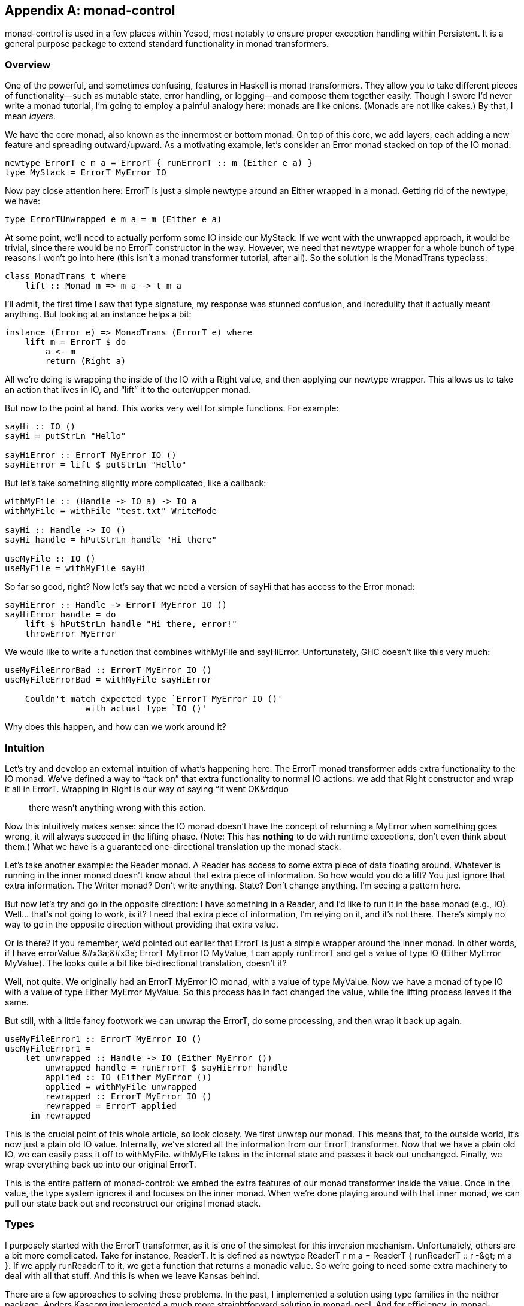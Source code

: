 [[I_appendix_d1e8720]]

[appendix]
== monad-control

monad-control is used in a few places within Yesod, most notably to ensure proper exception handling within Persistent. It is a general purpose package to extend standard functionality in monad transformers.

[[I_sect1_d1e8727]]

=== Overview



One of the powerful, and sometimes confusing, features in Haskell is monad transformers. They allow you to take different pieces of functionality—such as mutable state, error handling, or logging—and compose them together easily. Though I swore I&rsquo;d never write a monad tutorial, I&rsquo;m going to employ a painful analogy here: monads are like onions. (Monads are not like cakes.) By that, I mean _layers_.

We have the core monad, also known as the innermost or bottom monad. On top of this core, we add layers, each adding a new feature and spreading outward/upward. As a motivating example, let&rsquo;s consider an Error monad stacked on top of the IO monad:
[source, haskell]
----
newtype ErrorT e m a = ErrorT { runErrorT :: m (Either e a) }
type MyStack = ErrorT MyError IO
----

Now pay close attention here: ErrorT is just a simple newtype around an Either wrapped in a monad. Getting rid of the newtype, we have:
[source, haskell]
----
type ErrorTUnwrapped e m a = m (Either e a)
----



At some point, we&rsquo;ll need to actually perform some IO inside our MyStack. If we went with the unwrapped approach, it would be trivial, since there would be no ErrorT constructor in the way. However, we need that newtype wrapper for a whole bunch of type reasons I won&rsquo;t go into here (this isn&rsquo;t a monad transformer tutorial, after all). So the solution is the MonadTrans typeclass:


[source, haskell]
----
class MonadTrans t where
    lift :: Monad m => m a -> t m a
----

I&rsquo;ll admit, the first time I saw that type signature, my response was stunned confusion, and incredulity that it actually meant anything. But looking at an instance helps a bit:
[source, haskell]
----
instance (Error e) => MonadTrans (ErrorT e) where
    lift m = ErrorT $ do
        a <- m
        return (Right a)
----

All we&rsquo;re doing is wrapping the inside of the IO with a Right value, and then applying our newtype wrapper. This allows us to take an action that lives in IO, and &ldquo;lift&rdquo; it to the outer/upper monad.

But now to the point at hand. This works very well for simple functions. For example:


[source, haskell]
----
sayHi :: IO ()
sayHi = putStrLn "Hello"

sayHiError :: ErrorT MyError IO ()
sayHiError = lift $ putStrLn "Hello"
----

But let&rsquo;s take something slightly more complicated, like a callback:


[source, haskell]
----
withMyFile :: (Handle -> IO a) -> IO a
withMyFile = withFile "test.txt" WriteMode

sayHi :: Handle -> IO ()
sayHi handle = hPutStrLn handle "Hi there"

useMyFile :: IO ()
useMyFile = withMyFile sayHi
----

So far so good, right? Now let&rsquo;s say that we need a version of sayHi that has access to the Error monad:


[source, haskell]
----
sayHiError :: Handle -> ErrorT MyError IO ()
sayHiError handle = do
    lift $ hPutStrLn handle "Hi there, error!"
    throwError MyError
----

We would like to write a function that combines withMyFile and sayHiError. Unfortunately, GHC doesn&rsquo;t like this very much:
[source, haskell]
----
useMyFileErrorBad :: ErrorT MyError IO ()
useMyFileErrorBad = withMyFile sayHiError

    Couldn't match expected type `ErrorT MyError IO ()'
                with actual type `IO ()'
----

Why does this happen, and how can we work around it?

[[I_sect1_d1e8776]]

=== Intuition



Let&rsquo;s try and develop an external intuition of what&rsquo;s happening here. The ErrorT monad transformer adds extra functionality to the IO monad. We&rsquo;ve defined a way to &ldquo;tack on&rdquo; that extra functionality to normal IO actions: we add that Right constructor and wrap it all in ErrorT. Wrapping in Right is our way of saying &ldquo;it went OK&rdquo;; there wasn&rsquo;t anything wrong with this action.

Now this intuitively makes sense: since the IO monad doesn&rsquo;t have the concept of returning a MyError when something goes wrong, it will always succeed in the lifting phase. (Note: This has *nothing* to do with runtime exceptions, don&rsquo;t even think about them.) What we have is a guaranteed one-directional translation up the monad stack.

Let&rsquo;s take another example: the Reader monad. A Reader has access to some extra piece of data floating around. Whatever is running in the inner monad doesn&rsquo;t know about that extra piece of information. So how would you do a lift? You just ignore that extra information. The Writer monad? Don&rsquo;t write anything. State? Don&rsquo;t change anything. I&rsquo;m seeing a pattern here.

But now let&rsquo;s try and go in the opposite direction: I have something in a Reader, and I&rsquo;d like to run it in the base monad (e.g., IO). Well... that&rsquo;s not going to work, is it? I need that extra piece of information, I&rsquo;m relying on it, and it&rsquo;s not there. There&rsquo;s simply no way to go in the opposite direction without providing that extra value.

Or is there? If you remember, we&rsquo;d pointed out earlier that ErrorT is just a simple wrapper around the inner monad. In other words, if I have +errorValue &#x3a;&#x3a; ErrorT MyError IO MyValue+, I can apply +runErrorT+ and get a value of type +IO (Either MyError MyValue)+. The looks quite a bit like bi-directional translation, doesn&rsquo;t it?

Well, not quite. We originally had an +ErrorT MyError IO+ monad, with a value of type +MyValue+. Now we have a monad of type +IO+ with a value of type +Either MyError MyValue+. So this process has in fact changed the value, while the lifting process leaves it the same.

But still, with a little fancy footwork we can unwrap the ErrorT, do some processing, and then wrap it back up again.


[source, haskell]
----
useMyFileError1 :: ErrorT MyError IO ()
useMyFileError1 =
    let unwrapped :: Handle -> IO (Either MyError ())
        unwrapped handle = runErrorT $ sayHiError handle
        applied :: IO (Either MyError ())
        applied = withMyFile unwrapped
        rewrapped :: ErrorT MyError IO ()
        rewrapped = ErrorT applied
     in rewrapped
----

This is the crucial point of this whole article, so look closely. We first unwrap our monad. This means that, to the outside world, it&rsquo;s now just a plain old IO value. Internally, we&rsquo;ve stored all the information from our ErrorT transformer. Now that we have a plain old IO, we can easily pass it off to withMyFile. withMyFile takes in the internal state and passes it back out unchanged. Finally, we wrap everything back up into our original ErrorT.

This is the entire pattern of monad-control: we embed the extra features of our monad transformer inside the value. Once in the value, the type system ignores it and focuses on the inner monad. When we&rsquo;re done playing around with that inner monad, we can pull our state back out and reconstruct our original monad stack.

[[I_sect1_d1e8828]]

=== Types



I purposely started with the ErrorT transformer, as it is one of the simplest for this inversion mechanism. Unfortunately, others are a bit more complicated. Take for instance, ReaderT. It is defined as +newtype ReaderT r m a = ReaderT {
        runReaderT :: r -&gt; m a }+. If we apply +runReaderT+ to it, we get a function that returns a monadic value. So we&rsquo;re going to need some extra machinery to deal with all that stuff. And this is when we leave Kansas behind.

There are a few approaches to solving these problems. In the past, I implemented a solution using type families in the neither package. Anders Kaseorg implemented a much more straightforward solution in monad-peel. And for efficiency, in monad-control, Bas van Dijk uses CPS (continuation passing style) and existential types.


[NOTE]
====
The code taken from monad-control actually applies to version +++<?oxy_comment_start author="ifebres" timestamp="20120406T150542-0400" comment="Removed space in &quot;Version 0.2 0.3.&quot;"?>+++0.2.0.3+++<?oxy_comment_end?>+++ changed things just a bit, by making the state explicit with an associated type, and generalizing +MonadControlIO+ to +MonadBaseControl+, but the concepts are still the same.


====


The first type we&rsquo;re going to look at is:
[source, haskell]
----
type Run t = forall n o b. (Monad n, Monad o, Monad (t o)) => t n b -> n (t o b)
----

That&rsquo;s incredibly dense, so let&rsquo;s talk it out. The only &ldquo;input&rdquo; data type to this thing is t, a monad transformer. A Run is a function that will then work with *any* combination of types n, o, and b (that&rsquo;s what the forall means). n and o are both monads, while b is a simple value contained by them.

The lefthand side of the Run function, +t n b+, is our monad transformer wrapped around the n monad and holding a b value. So for example, that could be a +MyTrans FirstMonad MyValue+. It then returns a value with the transformer &ldquo;popped&rdquo; inside, with a brand new monad at its core. In other words, +FirstMonad (MyTrans NewMonad MyValue)+.

That might sound pretty scary at first, but it actually isn&rsquo;t as foreign as you&rsquo;d think: this is essentially what we did with ErrorT. We started with ErrorT on the outside, wrapping around IO, and ended up with an IO by itself containing an Either. Well, guess what: another way to represent an Either is +ErrorT MyError Identity+. So essentially, we pulled the IO to the outside and plunked an Identity in its place. We&rsquo;re doing the same thing in a Run: pulling the FirstMonad outside and replacing it with a NewMonad.
[NOTE]
====
Now might be a good time to get a beer.


====




Alright, now we&rsquo;re getting somewhere. If we had access to one of those Run functions, we could use it to peel off the ErrorT on our sayHiError function and pass it to withMyFile. With the magic of undefined, we can play such a game:


[source, haskell]
----
errorRun :: Run (ErrorT MyError)
errorRun = undefined

useMyFileError2 :: IO (ErrorT MyError Identity ())
useMyFileError2 =
    let afterRun :: Handle -> IO (ErrorT MyError Identity ())
        afterRun handle = errorRun $ sayHiError handle
        applied :: IO (ErrorT MyError Identity ())
        applied = withMyFile afterRun
     in applied
----

This looks eerily similar to our previous example. In fact, errorRun is acting almost identically to runErrorT. However, we&rsquo;re still left with two problems: we don&rsquo;t know where to get that errorRun value from, and we still need to restructure the original ErrorT after we&rsquo;re done.


==== MonadTransControl



Obviously, in the specific case we have before us, we could use our knowledge of the ErrorT transformer to beat the types into submission and create our Run function manually. But what we _really_ want is a general solution for many transformers. At this point, you know we need a typeclass.

So let&rsquo;s review what we need: access to a Run function, and some way to restructure our original transformer after the fact. And thus was born MonadTransControl, with its single method liftControl:


[source, haskell]
----
class MonadTrans t => MonadTransControl t where
    liftControl :: Monad m => (Run t -> m a) -> t m a
----

Let&rsquo;s look at this closely. liftControl takes a function (the one we&rsquo;ll be writing). That function is provided with a Run function, and must return a value in some monad (m). liftControl will then take the result of that function and reinstate the original transformer on top of everything.


[source, haskell]
----
useMyFileError3 :: Monad m => ErrorT MyError IO (ErrorT MyError m ())
useMyFileError3 =
    liftControl inside
  where
    inside :: Monad m => Run (ErrorT MyError) -> IO (ErrorT MyError m ())
    inside run = withMyFile $ helper run
    helper :: Monad m
           => Run (ErrorT MyError) -> Handle -> IO (ErrorT MyError m ())
    helper run handle = run (sayHiError handle :: ErrorT MyError IO ())
----

Close, but not exactly what I had in mind. What&rsquo;s up with the double monads? Well, let&rsquo;s start at the end: sayHiError handle returns a value of type +ErrorT MyError IO ()+. This we knew already, no surprises. What might be a little surprising (it got me, at least) is the next two steps.

First we apply +++<?oxy_comment_start author="ifebres" timestamp="20120406T150923-0400" comment="Should this be capitalized?"?>+++r+++<?oxy_comment_end?>+++un to that value. Like we&rsquo;d discussed before, the result is that the IO inner monad is popped to the outside, to be replaced by some arbitrary monad (represented by m here). So we end up with an IO (ErrorT MyError m ()). OK…We then get the same result after applying withMyFile. Not surprising.

The last step took me a long time to understand correctly. Remember how we said that we reconstruct the original transformer? Well, so we do: by plopping it right on top of everything else we have. So our end result is the previous +++<?oxy_comment_start author="ifebres" timestamp="20120406T151114-0400" comment="Removed hyphen immediately following &quot;type.&quot;"?>+++type+++<?oxy_comment_end?>+++ +IO (ErrorT MyError m ())+- with a +ErrorT MyError+ stuck on the front.

That seems just about utterly worthless, right? Well, almost. But don&rsquo;t forget, that &ldquo;m&rdquo; can be any monad, including IO. If we treat it that way, we get +ErrorT MyError IO (ErrorT MyError IO ())+. That looks a lot like +m (m a)+, and we want just plain old +m
          a+. Fortunately, now we&rsquo;re in luck:
[source, haskell]
----
useMyFileError4 :: ErrorT MyError IO ()
useMyFileError4 = join useMyFileError3
----

And it turns out that this usage is so common, that Bas had mercy on us and defined a helper function:
[source, haskell]
----
control :: (Monad m, Monad (t m), MonadTransControl t)
        => (Run t -> m (t m a)) -> t m a
control = join . liftControl
----

So all we need to write is:
[source, haskell]
----
useMyFileError5 :: ErrorT MyError IO ()
useMyFileError5 =
    control inside
  where
    inside :: Monad m => Run (ErrorT MyError) -> IO (ErrorT MyError m ())
    inside run = withMyFile $ helper run
    helper :: Monad m
           => Run (ErrorT MyError) -> Handle -> IO (ErrorT MyError m ())
    helper run handle = run (sayHiError handle :: ErrorT MyError IO ())
----



And just to make it a little shorter:
[source, haskell]
----
useMyFileError6 :: ErrorT MyError IO ()
useMyFileError6 = control $ \run -> withMyFile $ run . sayHiError
----




==== MonadControlIO



The MonadTrans class provides the lift method, which allows you to lift an action one level in the stack. There is also the MonadIO class that provides liftIO, which lifts an IO action as far in the stack as desired. We have the same breakdown in monad-control. But first, we need a corollary to Run:
[source, haskell]
----
type RunInBase m base = forall b. m b -> base (m b)
----

Instead of dealing with a transformer, we&rsquo;re dealing with two monads. base is the underlying monad, and m is a stack built on top of it. RunInBase is a function that takes a value of the entire stack, pops out that base, and puts in on the outside. Unlike in the Run type, we don&rsquo;t replace it with an arbitrary monad, but with the original one. To use some more concrete types:


[source, haskell]
----
RunInBase (ErrorT MyError IO) IO = forall b. ErrorT MyError IO b -> IO (ErrorT MyError IO b)
----

This should look fairly similar to what we&rsquo;ve been looking at so far, the only difference is that we want to deal with a specific inner monad. Our MonadControlIO class is really just an extension of MonadControlTrans using this RunInBase.


[source, haskell]
----
class MonadIO m => MonadControlIO m where
    liftControlIO :: (RunInBase m IO -> IO a) -> m a
----

Simply put, liftControlIO takes a function, which receives a RunInBase. That RunInBase can be used to strip down our monad to just an IO, and then liftControlIO builds everything back up again. And like MonadControlTrans, it comes with a helper function:


[source, haskell]
----
controlIO :: MonadControlIO m => (RunInBase m IO -> IO (m a)) -> m a
controlIO = join . liftControlIO
----

We can easily rewrite our previous example with it:
[source, haskell]
----
useMyFileError7 :: ErrorT MyError IO ()
useMyFileError7 = controlIO $ \run -> withMyFile $ run . sayHiError
----

And as an advantage, it easily scales to multiple transformers:
[source, haskell]
----
sayHiCrazy :: Handle -> ReaderT Int (StateT Double (ErrorT MyError IO)) ()
sayHiCrazy handle = liftIO $ hPutStrLn handle "Madness!"

useMyFileCrazy :: ReaderT Int (StateT Double (ErrorT MyError IO)) ()
useMyFileCrazy = controlIO $ \run -> withMyFile $ run . sayHiCrazy
----



[[I_sect1_d1e8999]]

=== Real Life Examples



Let&rsquo;s solve some real-life problems with this code. Probably the biggest motivating use case is exception handling in a transformer stack. For example, let&rsquo;s say that we want to automatically run some cleanup code when an exception is thrown. If this were normal IO code, we&rsquo;d use:
[source, haskell]
----
onException :: IO a -> IO b -> IO a
----

But if we&rsquo;re in the ErrorT monad, we can&rsquo;t pass in either the action or the cleanup. In comes controlIO to the rescue:
[source, haskell]
----
onExceptionError :: ErrorT MyError IO a
                 -> ErrorT MyError IO b
                 -> ErrorT MyError IO a
onExceptionError action after = controlIO $ \run ->
    run action `onException` run after
----



Let&rsquo;s say we need to allocate some memory to store a Double in. In the IO monad, we could just use the alloca function. Once again, our solution is simple:
[source, haskell]
----
allocaError :: (Ptr Double -> ErrorT MyError IO b)
            -> ErrorT MyError IO b
allocaError f = controlIO $ \run -> alloca $ run . f
----



[[I_sect1_d1e9014]]

=== Lost State



Let&rsquo;s rewind a bit to our onExceptionError. It uses onException under the surface, which has a type signature: +IO a -&gt; IO b -&gt; IO a+. Let me ask you something: what happened to the b in the output? Well, it was thoroughly ignored. But that seems to cause us a bit of a problem. After all, we store our transformer state information in the value of the inner monad. If we ignore it, we&rsquo;re essentially ignoring the monadic side effects as well!

And the answer is that, yes, this does happen with monad-control. Certain functions will drop some of the monadic side effects. This is put best by Bas, in the comments on the relevant functions:[quote]
____
Note, any monadic side effects in m of the &ldquo;release&rdquo; computation will be discarded; it is run only for its side effects in IO.


____


In practice, monad-control will usually be doing the right thing for you, but you need to be aware that some side effects may disappear.

[[I_sect1_d1e9029]]

=== More Complicated Cases



In order to make our tricks work so far, we&rsquo;ve needed to have functions that give us full access to play around with their values. Sometimes, this isn&rsquo;t the case. Take, for instance:


[source, haskell]
----
addMVarFinalizer :: MVar a -> IO () -> IO ()
----

In this case, we are required to have no value inside our finalizer function. Intuitively, the first thing we should notice is that there will be no way to capture our monadic side effects. So how do we get something like this to compile? Well, we need to explicitly tell it to drop all of its state-holding information:
[source, haskell]
----
addMVarFinalizerError :: MVar a -> ErrorT MyError IO () -> ErrorT MyError IO ()
addMVarFinalizerError mvar f = controlIO $ \run ->
    return $ liftIO $ addMVarFinalizer mvar (run f >> return ())
----



Another case from the same module is:
[source, haskell]
----
modifyMVar :: MVar a -> (a -> IO (a, b)) -> IO b
----

Here, we have a restriction on the return type in the second argument: it must be a tuple of the value passed to that function and the final return value. Unfortunately, I can&rsquo;t see a way of writing a little wrapper around modifyMVar to make it work for ErrorT. Instead, in this case, I copied the definition of modifyMVar and modified it:


[source, haskell]
----
modifyMVar :: MVar a
           -> (a -> ErrorT MyError IO (a, b))
           -> ErrorT MyError IO b
modifyMVar m io =
  Control.Exception.Control.mask $ \restore -> do
    a      <- liftIO $ takeMVar m
    (a',b) <- restore (io a) `onExceptionError` liftIO (putMVar m a)
    liftIO $ putMVar m a'
    return b
----

